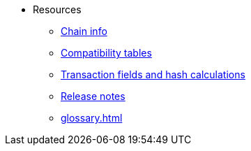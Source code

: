 * Resources
    ** xref:chain-info.adoc[Chain info]
    ** xref:compatibility.adoc[Compatibility tables]
    ** xref:transaction-fields-and-hashes.adoc[Transaction fields and hash calculations]
    ** xref:version-notes.adoc[Release notes]
    ** xref:glossary.adoc[]

